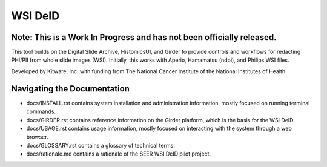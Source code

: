 =======================================
WSI DeID |build-status| |license-badge|
=======================================

Note: This is a Work In Progress and has not been officially released.
======================================================================

This tool builds on the Digital Slide Archive, HistomicsUI, and Girder to provide controls and workflows for redacting PHI/PII from whole slide images (WSI).  Initially, this works with Aperio, Hamamatsu (ndpi), and Philips WSI files.

Developed by Kitware, Inc. with funding from The National Cancer Institute of the National Institutes of Health.

.. |build-status| image:: https://circleci.com/gh/DigitalSlideArchive/DSA-WSI-DeID.png?style=shield
    :target: https://circleci.com/gh/DigitalSlideArchive/DSA-WSI-DeID
    :alt: Build Status

.. |license-badge| image:: https://img.shields.io/badge/license-Apache%202-blue.svg
    :target: https://raw.githubusercontent.com/DigitalSlideArchive/DSA-WSI-DeID/master/LICENSE
    :alt: License



Navigating the Documentation
============================


* docs/INSTALL.rst contains system installation and administration information, mostly focused on running terminal commands.
* docs/GIRDER.rst contains reference information on the Girder platform, which is the basis for the WSI DeID.
* docs/USAGE.rst contains usage information, mostly focused on interacting with the system through a web browser.
* docs/GLOSSARY.rst contains a glossary of technical terms.
* docs/rationale.md contains a rationale of the SEER WSI DeID pilot project.



